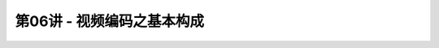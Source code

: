 .. -----------------------------------------------------------------------------
   ..
   ..  Filename       : index.rst
   ..  Author         : Huang Leilei
   ..  Status         : phase 000
   ..  Created        : 2023-04-13
   ..  Description    : description about 第06讲 - 视频编码之基本构成
   ..
.. -----------------------------------------------------------------------------

第06讲 - 视频编码之基本构成
--------------------------------------------------------------------------------

.. image:: 幻灯片1.PNG
.. image:: 幻灯片2.PNG
.. image:: 幻灯片3.PNG
.. image:: 幻灯片4.PNG
.. image:: 幻灯片5.PNG
.. image:: 幻灯片6.PNG
.. image:: 幻灯片7.PNG
.. image:: 幻灯片8.PNG
.. image:: 幻灯片9.PNG
.. image:: 幻灯片10.PNG
.. image:: 幻灯片11.PNG
.. image:: 幻灯片12.PNG
.. image:: 幻灯片13.PNG
